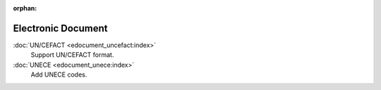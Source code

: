 :orphan:

.. _index-edocument:

Electronic Document
===================

:doc:`UN/CEFACT <edocument_uncefact:index>`
   Support UN/CEFACT format.

:doc:`UNECE <edocument_unece:index>`
   Add UNECE codes.
